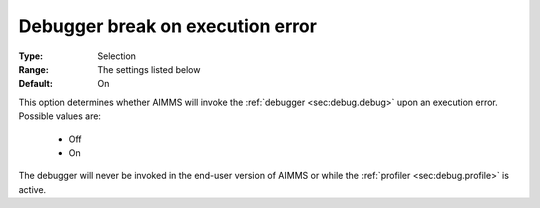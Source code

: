 

.. _option-AIMMS-debugger_break_on_execution_error:


Debugger break on execution error
=================================



:Type:	Selection	
:Range:	The settings listed below	
:Default:	On	



This option determines whether AIMMS will invoke the :ref:`debugger <sec:debug.debug>` upon an execution error. Possible values are:

    *	Off
    *	On


The debugger will never be invoked in the end-user version of AIMMS or while the :ref:`profiler <sec:debug.profile>` is active.
